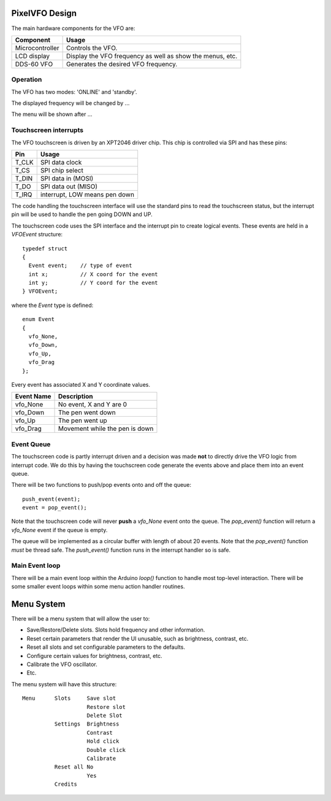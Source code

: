 PixelVFO Design
===============

The main hardware components for the VFO are:

+-----------------+-------------------------------------------+
| Component       | Usage                                     |
+=================+===========================================+
| Microcontroller | Controls the VFO.                         |
+-----------------+-------------------------------------------+
| LCD display     | Display the VFO frequency as well as show |
|                 | the menus, etc.                           |
+-----------------+-------------------------------------------+
| DDS-60 VFO      | Generates the desired VFO frequency.      |
+-----------------+-------------------------------------------+

Operation
---------

The VFO has two modes: 'ONLINE' and 'standby'.

The displayed frequency will be changed by ...

The menu will be shown after ...

Touchscreen interrupts
----------------------

The VFO touchscreen is driven by an XPT2046 driver chip.  This chip is
controlled via SPI and has these pins:

+---------+-------------------------------+
| Pin     | Usage                         |
+=========+===============================+
| T_CLK   | SPI data clock                |
+---------+-------------------------------+
| T_CS    | SPI chip select               |
+---------+-------------------------------+
| T_DIN   | SPI data in (MOSI)            |
+---------+-------------------------------+
| T_DO    | SPI data out (MISO)           |
+---------+-------------------------------+
| T_IRQ   | interrupt, LOW means pen down |
+---------+-------------------------------+

The code handling the touchscreen interface will use the standard pins
to read the touchscreen status, but the interrupt pin will be used to
handle the pen going DOWN and UP.

The touchscreen code uses the SPI interface and the interrupt pin to
create logical events.  These events are held in a *VFOEvent* structure::
    
    typedef struct
    {
      Event event;    // type of event
      int x;          // X coord for the event
      int y;          // Y coord for the event
    } VFOEvent;

where the *Event* type is defined::

    enum Event
    {
      vfo_None,
      vfo_Down,
      vfo_Up,
      vfo_Drag
    };

Every event has associated X and Y coordinate values.

+---------------+-------------------------------------------+
| Event Name    | Description                               |
+===============+===========================================+
| vfo_None      | No event, X and Y are 0                   |
+---------------+-------------------------------------------+
| vfo_Down      | The pen went down                         |
+---------------+-------------------------------------------+
| vfo_Up        | The pen went up                           |
+---------------+-------------------------------------------+
| vfo_Drag      | Movement while the pen is down            |
+---------------+-------------------------------------------+

Event Queue
-----------

The touchscreen code is partly interrupt driven and a decision was made **not**
to directly drive the VFO logic from interrupt code.  We do this by having the
touchscreen code generate the events above and place them into an event queue.

There will be two functions to push/pop events onto and off the queue::

    push_event(event);
    event = pop_event();

Note that the touchscreen code will never **push** a *vfo_None* event onto the
queue.  The *pop_event()* function will return a *vfo_None* event if the queue
is empty.

The queue will be implemented as a circular buffer with length of about
20 events.  Note that the *pop_event()* function *must* be thread safe.
The *push_event()* function runs in the interrupt handler so is safe.

Main Event loop
---------------

There will be a main event loop within the Arduino *loop()* function to handle
most top-level interaction.  There will be some smaller event loops within some
menu action handler routines.

Menu System
===========

There will be a menu system that will allow the user to:

* Save/Restore/Delete slots.  Slots hold frequency and other information.
* Reset certain parameters that render the UI unusable, such as brightness, contrast, etc.
* Reset all slots and set configurable parameters to the defaults.
* Configure certain values for brightness, contrast, etc.
* Calibrate the VFO oscillator.
* Etc.

The menu system will have this structure::

    Menu      Slots     Save slot
                        Restore slot
                        Delete Slot
              Settings  Brightness
                        Contrast
                        Hold click
                        Double click
                        Calibrate
              Reset all No
                        Yes
              Credits
